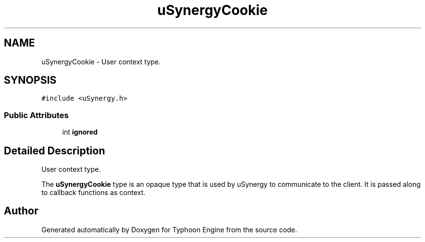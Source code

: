 .TH "uSynergyCookie" 3 "Sat Jul 20 2019" "Version 0.1" "Typhoon Engine" \" -*- nroff -*-
.ad l
.nh
.SH NAME
uSynergyCookie \- User context type\&.  

.SH SYNOPSIS
.br
.PP
.PP
\fC#include <uSynergy\&.h>\fP
.SS "Public Attributes"

.in +1c
.ti -1c
.RI "int \fBignored\fP"
.br
.in -1c
.SH "Detailed Description"
.PP 
User context type\&. 

The \fBuSynergyCookie\fP type is an opaque type that is used by uSynergy to communicate to the client\&. It is passed along to callback functions as context\&. 

.SH "Author"
.PP 
Generated automatically by Doxygen for Typhoon Engine from the source code\&.
